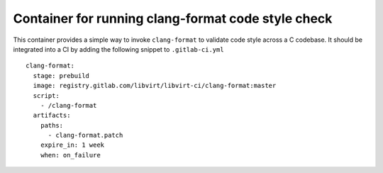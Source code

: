 ===================================================
Container for running clang-format code style check
===================================================

This container provides a simple way to invoke ``clang-format`` to validate
code style across a C codebase. It should be integrated into a CI by adding
the following snippet to ``.gitlab-ci.yml``

::

   clang-format:
     stage: prebuild
     image: registry.gitlab.com/libvirt/libvirt-ci/clang-format:master
     script:
       - /clang-format
     artifacts:
       paths:
         - clang-format.patch
       expire_in: 1 week
       when: on_failure
